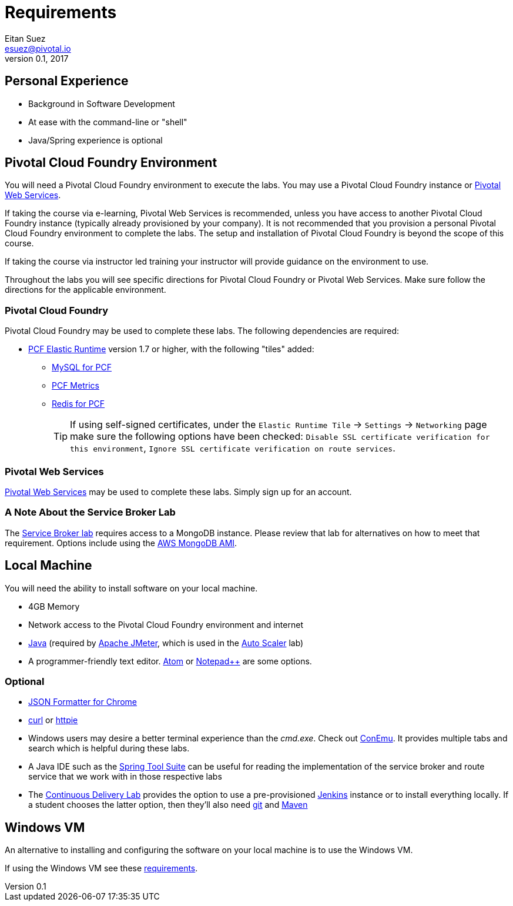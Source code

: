 = Requirements
Eitan Suez <esuez@pivotal.io>
v0.1, 2017


== Personal Experience

- Background in Software Development
- At ease with the command-line or "shell"
- Java/Spring experience is optional

== Pivotal Cloud Foundry Environment

You will need a Pivotal Cloud Foundry environment to execute the labs.  You may use a Pivotal Cloud Foundry instance or http://run.pivotal.io[Pivotal Web Services^].

If taking the course via e-learning, Pivotal Web Services is recommended, unless you have access to another Pivotal Cloud Foundry instance (typically already provisioned by your company).  It is not recommended that you provision a personal Pivotal Cloud Foundry environment to complete the labs.  The setup and installation of Pivotal Cloud Foundry is beyond the scope of this course.

If taking the course via instructor led training your instructor will provide guidance on the environment to use.

Throughout the labs you will see specific directions for Pivotal Cloud Foundry or Pivotal Web Services.  Make sure follow the directions for the applicable environment.

=== Pivotal Cloud Foundry

Pivotal Cloud Foundry may be used to complete these labs.  The following dependencies are required:

* https://network.pivotal.io/products/elastic-runtime/[PCF Elastic Runtime^] version 1.7 or higher, with the following "tiles" added:
** https://network.pivotal.io/products/p-mysql[MySQL for PCF^]
** https://network.pivotal.io/products/pcf-metrics[PCF Metrics^]
** https://network.pivotal.io/products/p-redis[Redis for PCF^]
+
TIP: If using self-signed certificates, under the `Elastic Runtime Tile` → `Settings` → `Networking` page make sure the following options have been checked: `Disable SSL certificate verification for this environment`, `Ignore SSL certificate verification on route services`.


=== Pivotal Web Services

http://run.pivotal.io[Pivotal Web Services^] may be used to complete these labs.  Simply sign up for an account.


=== A Note About the Service Broker Lab

The link:../service-broker{outfilesuffix}[Service Broker lab] requires access to a MongoDB instance.  Please review that lab for alternatives on how to meet that requirement.  Options include using the link:/aws-mongo-ami{outfilesuffix}[AWS MongoDB AMI].


== Local Machine

You will need the ability to install software on your local machine.

* 4GB Memory
* Network access to the Pivotal Cloud Foundry environment and internet
* http://www.oracle.com/technetwork/java/javase/downloads/index.html[Java^] (required by http://jmeter.apache.org/[Apache JMeter^], which is used in the link:../application-auto-scaler{outfilesuffix}[Auto Scaler] lab)
* A programmer-friendly text editor.  https://atom.io/[Atom^] or https://notepad-plus-plus.org/[Notepad++^] are some options.


=== Optional

* https://chrome.google.com/webstore/detail/json-formatter/bcjindcccaagfpapjjmafapmmgkkhgoa?hl=en[JSON Formatter for Chrome^]
* https://curl.haxx.se/[curl^] or https://httpie.org/[httpie^]
* Windows users may desire a better terminal experience than the _cmd.exe_.  Check out https://conemu.github.io/[ConEmu^].  It provides multiple tabs and search which is helpful during these labs.
* A Java IDE such as the https://spring.io/tools[Spring Tool Suite] can be useful for reading the implementation of the service broker and route service that we work with in those respective labs
* The link:../continuous-delivery{outfilesuffix}[Continuous Delivery Lab] provides the option to use a pre-provisioned https://jenkins.io/[Jenkins^] instance or to install everything locally.  If a student chooses the latter option, then they'll also need https://git-scm.com/[git^] and http://maven.apache.org/[Maven^]

== Windows VM

An alternative to installing and configuring the software on your local machine is to use the Windows VM.

If using the Windows VM see these link:windows-vm{outfilesuffix}[requirements].
